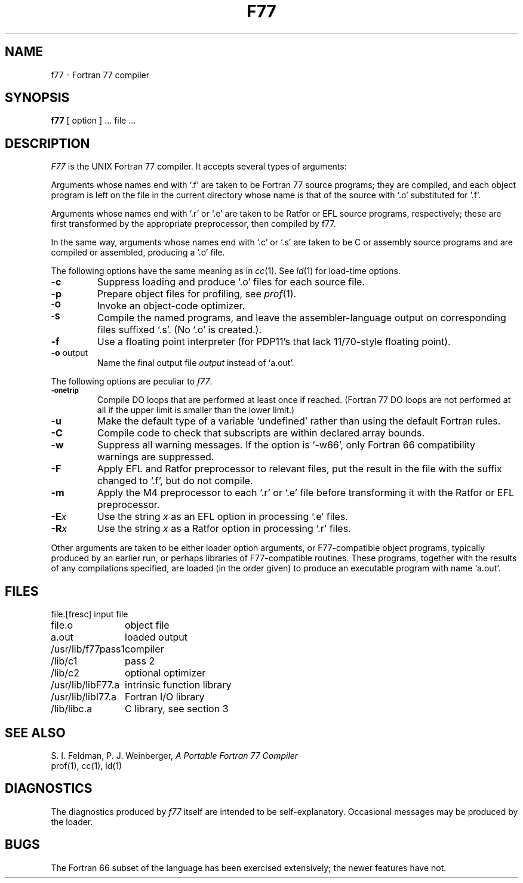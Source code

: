 .\" UNIX V7 source code: see /COPYRIGHT or www.tuhs.org for details.
.TH F77 1
.SH NAME
f77 \- Fortran 77 compiler
.SH SYNOPSIS
.B f77
[ option ] ... file ...
.SH DESCRIPTION
.I F77
is the UNIX Fortran 77 compiler.
It accepts several types of arguments:
.PP
Arguments whose names end with `.f' are taken to be
Fortran 77 source programs;
they are compiled, and
each object program is left on the file in the current directory
whose name is that of the source with `.o' substituted
for '.f'.
.PP
Arguments whose names end with `.r' or `.e' are taken to be Ratfor or EFL
source programs, respectively; these are first transformed by the
appropriate preprocessor, then compiled by f77.
.PP
In the same way,
arguments whose names end with `.c' or `.s' are taken to be C or assembly source programs
and are compiled or assembled, producing a `.o' file.
.PP
The following options have the same meaning as in
.IR cc (1).
See
.IR ld (1)
for load-time options.
.TP
.B \-c
Suppress loading and produce `.o' files for each source 
file.
.TP
.B \-p
Prepare object files for profiling, see
.IR  prof (1).
.TP
.SM
.B \-O
Invoke an
object-code optimizer.
.TP
.SM
.B \-S
Compile the named programs, and leave the
assembler-language output on corresponding files suffixed `.s'.
(No `.o' is created.).
.TP
.B \-f
Use a floating point interpreter (for PDP11's that lack
11/70-style floating point).
.TP
.BR \-o " output"
Name the final output file
.I output
instead of `a.out'.
.PP
The following options are peculiar to
.IR f77 .
.TP
.SM
.BR \-onetrip
Compile DO loops that are performed at least once if reached.
(Fortran 77 DO loops are not performed at all if the upper limit is smaller than the lower limit.)
.TP
.BR \-u
Make the default type of a variable `undefined' rather than using the default Fortran rules.
.TP
.BR \-C
Compile code to check that subscripts are within declared array bounds.
.TP
.BR \-w
Suppress all warning messages.
If the option is `\-w66', only Fortran 66 compatibility warnings are suppressed.
.TP
.BR \-F
Apply EFL and Ratfor preprocessor to relevant files, put the result in the file
with the suffix changed to `.f', but do not compile.
.TP
.BR \-m
Apply the M4 preprocessor to each `.r' or `.e' file before transforming
it with the Ratfor or EFL preprocessor.
.TP
.TP
.BI \-E x
Use the string
.I x
as an EFL option in processing `.e' files.
.TP
.BI \-R x
Use the string 
.I x
as a Ratfor option in processing `.r' files.
.PP
Other arguments
are taken
to be either loader option arguments, or F77-compatible
object programs, typically produced by an earlier
run,
or perhaps libraries of F77-compatible routines.
These programs, together with the results of any
compilations specified, are loaded (in the order
given) to produce an executable program with name
`a.out'.
.SH FILES
.nf
.ta \w'/usr/lib/f77rt0.o 'u
file.[fresc]	input file
file.o	object file
a.out	loaded output
./fort[pid].?	temporary
/usr/lib/f77pass1	compiler
/lib/c1	pass 2
/lib/c2	optional optimizer
/usr/lib/libF77.a	intrinsic function library
/usr/lib/libI77.a	Fortran I/O library
/lib/libc.a	C library, see section 3
.fi
.SH "SEE ALSO"
S. I. Feldman,
P. J. Weinberger,
.I
A Portable Fortran 77 Compiler
.br
prof(1), cc(1), ld(1)
.SH DIAGNOSTICS
The diagnostics produced by
.I f77
itself are intended to be
self-explanatory.
Occasional messages may be produced by the loader.
.SH BUGS
The Fortran 66 subset of the language has been
exercised extensively;
the newer features have not.
